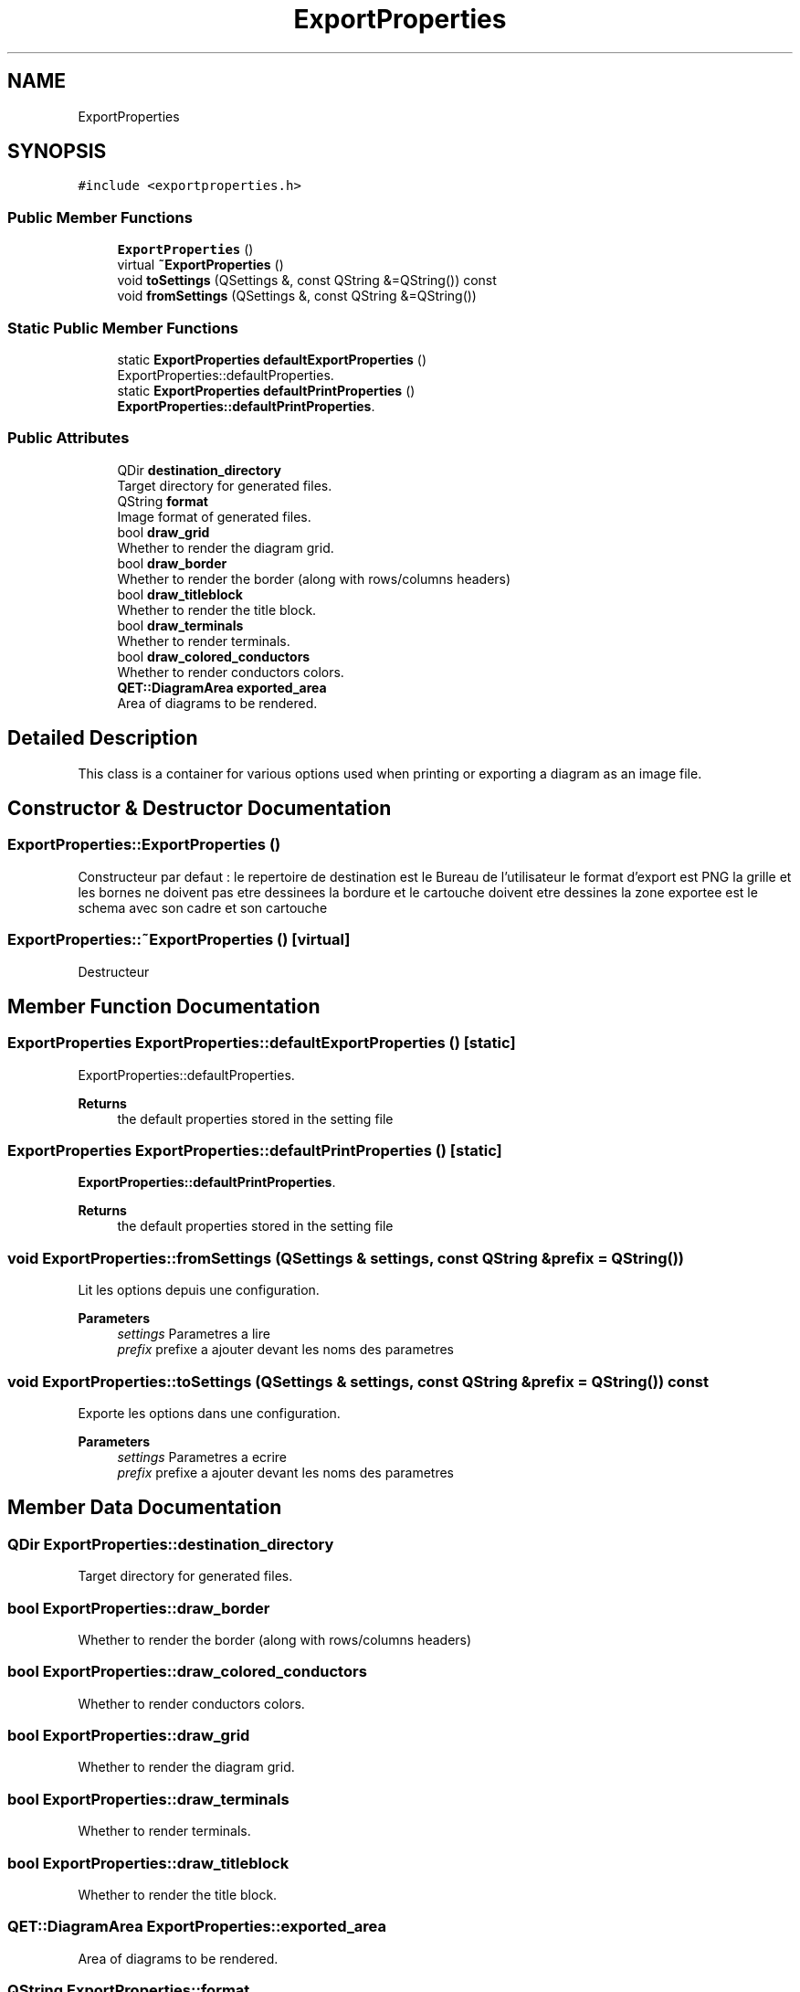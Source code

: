 .TH "ExportProperties" 3 "Thu Aug 27 2020" "Version 0.8-dev" "QElectroTech" \" -*- nroff -*-
.ad l
.nh
.SH NAME
ExportProperties
.SH SYNOPSIS
.br
.PP
.PP
\fC#include <exportproperties\&.h>\fP
.SS "Public Member Functions"

.in +1c
.ti -1c
.RI "\fBExportProperties\fP ()"
.br
.ti -1c
.RI "virtual \fB~ExportProperties\fP ()"
.br
.ti -1c
.RI "void \fBtoSettings\fP (QSettings &, const QString &=QString()) const"
.br
.ti -1c
.RI "void \fBfromSettings\fP (QSettings &, const QString &=QString())"
.br
.in -1c
.SS "Static Public Member Functions"

.in +1c
.ti -1c
.RI "static \fBExportProperties\fP \fBdefaultExportProperties\fP ()"
.br
.RI "ExportProperties::defaultProperties\&. "
.ti -1c
.RI "static \fBExportProperties\fP \fBdefaultPrintProperties\fP ()"
.br
.RI "\fBExportProperties::defaultPrintProperties\fP\&. "
.in -1c
.SS "Public Attributes"

.in +1c
.ti -1c
.RI "QDir \fBdestination_directory\fP"
.br
.RI "Target directory for generated files\&. "
.ti -1c
.RI "QString \fBformat\fP"
.br
.RI "Image format of generated files\&. "
.ti -1c
.RI "bool \fBdraw_grid\fP"
.br
.RI "Whether to render the diagram grid\&. "
.ti -1c
.RI "bool \fBdraw_border\fP"
.br
.RI "Whether to render the border (along with rows/columns headers) "
.ti -1c
.RI "bool \fBdraw_titleblock\fP"
.br
.RI "Whether to render the title block\&. "
.ti -1c
.RI "bool \fBdraw_terminals\fP"
.br
.RI "Whether to render terminals\&. "
.ti -1c
.RI "bool \fBdraw_colored_conductors\fP"
.br
.RI "Whether to render conductors colors\&. "
.ti -1c
.RI "\fBQET::DiagramArea\fP \fBexported_area\fP"
.br
.RI "Area of diagrams to be rendered\&. "
.in -1c
.SH "Detailed Description"
.PP 
This class is a container for various options used when printing or exporting a diagram as an image file\&. 
.SH "Constructor & Destructor Documentation"
.PP 
.SS "ExportProperties::ExportProperties ()"
Constructeur par defaut : le repertoire de destination est le Bureau de l'utilisateur le format d'export est PNG la grille et les bornes ne doivent pas etre dessinees la bordure et le cartouche doivent etre dessines la zone exportee est le schema avec son cadre et son cartouche 
.SS "ExportProperties::~ExportProperties ()\fC [virtual]\fP"
Destructeur 
.SH "Member Function Documentation"
.PP 
.SS "\fBExportProperties\fP ExportProperties::defaultExportProperties ()\fC [static]\fP"

.PP
ExportProperties::defaultProperties\&. 
.PP
\fBReturns\fP
.RS 4
the default properties stored in the setting file 
.RE
.PP

.SS "\fBExportProperties\fP ExportProperties::defaultPrintProperties ()\fC [static]\fP"

.PP
\fBExportProperties::defaultPrintProperties\fP\&. 
.PP
\fBReturns\fP
.RS 4
the default properties stored in the setting file 
.RE
.PP

.SS "void ExportProperties::fromSettings (QSettings & settings, const QString & prefix = \fCQString()\fP)"
Lit les options depuis une configuration\&. 
.PP
\fBParameters\fP
.RS 4
\fIsettings\fP Parametres a lire 
.br
\fIprefix\fP prefixe a ajouter devant les noms des parametres 
.RE
.PP

.SS "void ExportProperties::toSettings (QSettings & settings, const QString & prefix = \fCQString()\fP) const"
Exporte les options dans une configuration\&. 
.PP
\fBParameters\fP
.RS 4
\fIsettings\fP Parametres a ecrire 
.br
\fIprefix\fP prefixe a ajouter devant les noms des parametres 
.RE
.PP

.SH "Member Data Documentation"
.PP 
.SS "QDir ExportProperties::destination_directory"

.PP
Target directory for generated files\&. 
.SS "bool ExportProperties::draw_border"

.PP
Whether to render the border (along with rows/columns headers) 
.SS "bool ExportProperties::draw_colored_conductors"

.PP
Whether to render conductors colors\&. 
.SS "bool ExportProperties::draw_grid"

.PP
Whether to render the diagram grid\&. 
.SS "bool ExportProperties::draw_terminals"

.PP
Whether to render terminals\&. 
.SS "bool ExportProperties::draw_titleblock"

.PP
Whether to render the title block\&. 
.SS "\fBQET::DiagramArea\fP ExportProperties::exported_area"

.PP
Area of diagrams to be rendered\&. 
.SS "QString ExportProperties::format"

.PP
Image format of generated files\&. 

.SH "Author"
.PP 
Generated automatically by Doxygen for QElectroTech from the source code\&.
